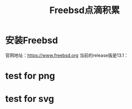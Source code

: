 #+title: Freebsd点滴积累
#+OPTIONS: toc:t num:t

* 安装Freebsd
  官网地址：[[https://www.freebsd.org]]
  当前的release版是13.1：
  # #+html: <img src="/images/13.1_freebsd.jpg" />
  [[https://www.freebsd.org/where/][file:images/13.1_freebsd.jpg]]
* test for png
  #+html: <img src="/images/test.png" />
* test for svg  
  [[file:images/consult-badge.svg]]
  

